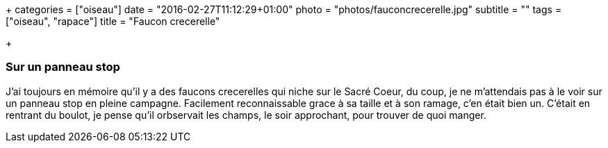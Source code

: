 +++
categories = ["oiseau"]
date = "2016-02-27T11:12:29+01:00"
photo = "photos/fauconcrecerelle.jpg"
subtitle = ""
tags = ["oiseau", "rapace"]
title = "Faucon crecerelle"

+++

=== Sur un panneau stop

J'ai toujours en mémoire qu'il y a des faucons crecerelles qui niche sur le Sacré Coeur, du coup, je ne m'attendais pas à le voir sur un panneau stop en pleine campagne. Facilement reconnaissable grace à sa taille et à son ramage, c'en était bien un.
C'était en rentrant du boulot, je pense qu'il orbservait les champs, le soir approchant, pour trouver de quoi manger.
